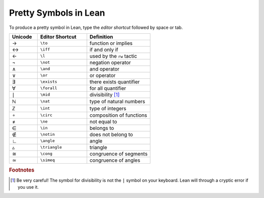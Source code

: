 .. _symbols:


Pretty Symbols in Lean
=================================

To produce a pretty symbol in Lean, type the *editor shortcut* followed by space or tab. 

.. list-table::
  :widths: 20 35 45
  :header-rows: 1

  * - Unicode 
    - Editor Shortcut 
    - Definition 

  * - →
    - ``\to``
    - function or implies 
  
  * - ↔
    - ``\iff``
    - if and only if 

  * - ←
    - ``\l`` 
    - used by the ``rw`` tactic

  * - ¬
    - ``\not`` 
    - negation operator

  * - ∧
    - ``\and``
    - and operator
  
  * - ∨ 
    - ``\or``
    - or operator 

  * - ∃ 
    - ``\exists``
    - there exists quantifier 

  * - ∀
    - ``\forall``
    - for all quantifier

  * - ∣
    - ``\mid``
    - divisibility [#f1]_

  * - ℕ
    - ``\nat``
    - type of natural numbers

  * - ℤ
    - ``\int``
    - type of integers
  
  * - ∘
    - ``\circ``
    - composition of functions

  * - ≠
    - ``\ne``
    - not equal to
  * - ∈
    - ``\in``
    - belongs to
  * - ∉
    - ``\notin``
    - does not belong to
  * - ∟
    - ``\angle``
    - angle
  * - ▵
    - ``\triangle``
    - triangle
  * - ≅
    - ``\cong``
    - congruence of segments
  * - ≃
    - ``\simeq``
    - congruence of angles


.. rubric:: Footnotes

.. [#f1] Be very careful! The symbol for divisibility is not the ``|`` symbol on your keyboard. Lean will through a cryptic error if you use it.
